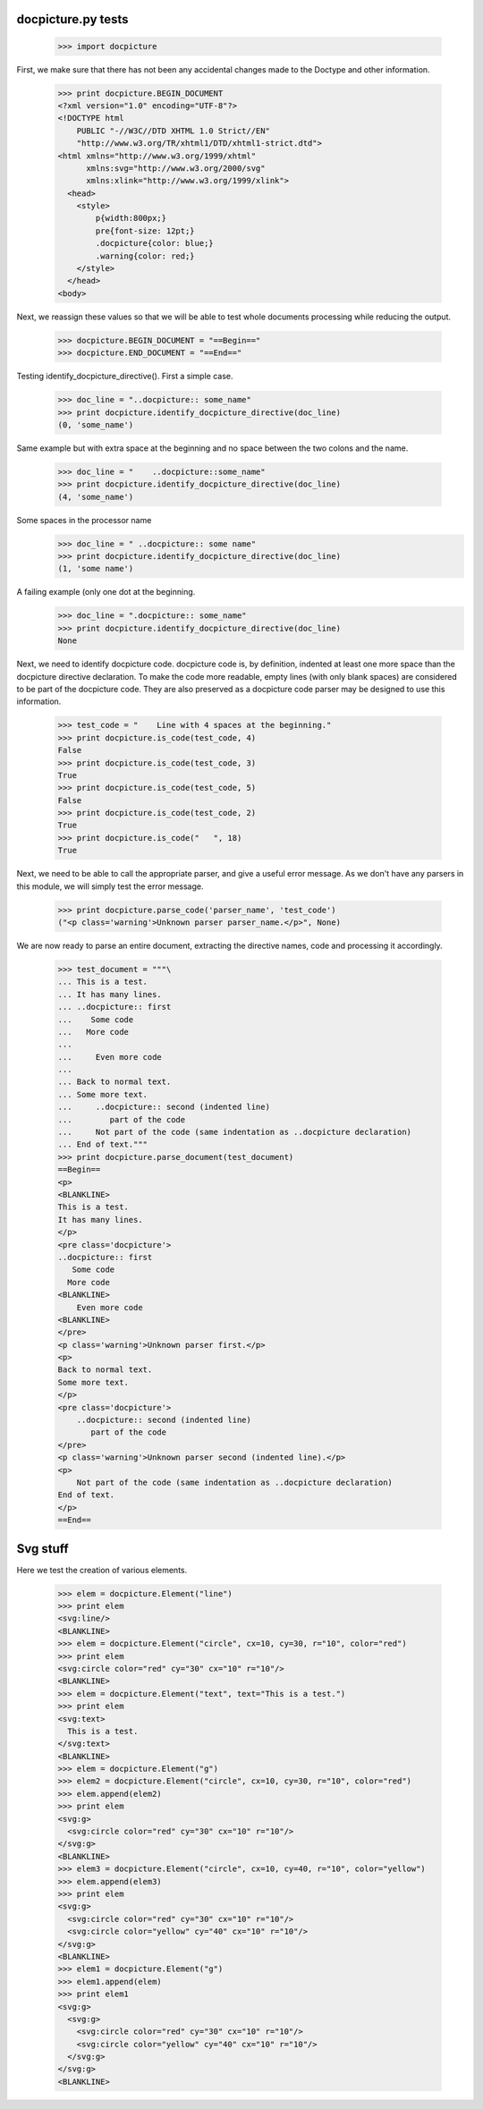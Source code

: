 docpicture.py tests
====================


    >>> import docpicture

First, we make sure that there has not been any accidental changes made
to the Doctype and other information.
    >>> print docpicture.BEGIN_DOCUMENT
    <?xml version="1.0" encoding="UTF-8"?>
    <!DOCTYPE html
        PUBLIC "-//W3C//DTD XHTML 1.0 Strict//EN"
        "http://www.w3.org/TR/xhtml1/DTD/xhtml1-strict.dtd">
    <html xmlns="http://www.w3.org/1999/xhtml"
          xmlns:svg="http://www.w3.org/2000/svg"
          xmlns:xlink="http://www.w3.org/1999/xlink">
      <head>
        <style>
            p{width:800px;}
            pre{font-size: 12pt;}
            .docpicture{color: blue;}
            .warning{color: red;}
        </style>
      </head>
    <body>

Next, we reassign these values so that we will be able to test
whole documents processing while reducing the output.

    >>> docpicture.BEGIN_DOCUMENT = "==Begin=="
    >>> docpicture.END_DOCUMENT = "==End=="

Testing identify_docpicture_directive(). First a simple case.

    >>> doc_line = "..docpicture:: some_name"
    >>> print docpicture.identify_docpicture_directive(doc_line)
    (0, 'some_name')

Same example but with extra space at the beginning and no space between the two
colons and the name.
    >>> doc_line = "    ..docpicture::some_name"
    >>> print docpicture.identify_docpicture_directive(doc_line)
    (4, 'some_name')

Some spaces in the processor name
    >>> doc_line = " ..docpicture:: some name"
    >>> print docpicture.identify_docpicture_directive(doc_line)
    (1, 'some name')

A failing example (only one dot at the beginning.
    >>> doc_line = ".docpicture:: some_name"
    >>> print docpicture.identify_docpicture_directive(doc_line)
    None

Next, we need to identify docpicture code.  docpicture code is,
by definition, indented at least one more space than the docpicture directive
declaration.  To make the code more readable, empty lines (with only blank
spaces) are considered to be part of the docpicture code.  They are also
preserved as a docpicture code parser may be designed to use this information.

    >>> test_code = "    Line with 4 spaces at the beginning."
    >>> print docpicture.is_code(test_code, 4)
    False
    >>> print docpicture.is_code(test_code, 3)
    True
    >>> print docpicture.is_code(test_code, 5)
    False
    >>> print docpicture.is_code(test_code, 2)
    True
    >>> print docpicture.is_code("   ", 18)
    True

Next, we need to be able to call the appropriate parser, and give a useful
error message.  As we don't have any parsers in this module, we will
simply test the error message.

    >>> print docpicture.parse_code('parser_name', 'test_code')
    ("<p class='warning'>Unknown parser parser_name.</p>", None)

We are now ready to parse an entire document, extracting
the directive names, code and processing it accordingly.

    >>> test_document = """\
    ... This is a test.
    ... It has many lines.
    ... ..docpicture:: first
    ...    Some code
    ...   More code
    ... 
    ...     Even more code
    ...
    ... Back to normal text.
    ... Some more text.
    ...     ..docpicture:: second (indented line)
    ...        part of the code
    ...     Not part of the code (same indentation as ..docpicture declaration)
    ... End of text."""
    >>> print docpicture.parse_document(test_document)
    ==Begin==
    <p>
    <BLANKLINE>
    This is a test.
    It has many lines.
    </p>
    <pre class='docpicture'>
    ..docpicture:: first
       Some code
      More code
    <BLANKLINE>
        Even more code
    <BLANKLINE>
    </pre>
    <p class='warning'>Unknown parser first.</p>
    <p>
    Back to normal text.
    Some more text.
    </p>
    <pre class='docpicture'>
        ..docpicture:: second (indented line)
           part of the code
    </pre>
    <p class='warning'>Unknown parser second (indented line).</p>
    <p>
        Not part of the code (same indentation as ..docpicture declaration)
    End of text.
    </p>
    ==End==



Svg stuff
==========

Here we test the creation of various elements.


    >>> elem = docpicture.Element("line")
    >>> print elem
    <svg:line/>
    <BLANKLINE>
    >>> elem = docpicture.Element("circle", cx=10, cy=30, r="10", color="red")
    >>> print elem
    <svg:circle color="red" cy="30" cx="10" r="10"/>
    <BLANKLINE>
    >>> elem = docpicture.Element("text", text="This is a test.")
    >>> print elem
    <svg:text>
      This is a test.
    </svg:text>
    <BLANKLINE>
    >>> elem = docpicture.Element("g")
    >>> elem2 = docpicture.Element("circle", cx=10, cy=30, r="10", color="red")
    >>> elem.append(elem2)
    >>> print elem
    <svg:g>
      <svg:circle color="red" cy="30" cx="10" r="10"/>
    </svg:g>
    <BLANKLINE>
    >>> elem3 = docpicture.Element("circle", cx=10, cy=40, r="10", color="yellow")
    >>> elem.append(elem3)
    >>> print elem
    <svg:g>
      <svg:circle color="red" cy="30" cx="10" r="10"/>
      <svg:circle color="yellow" cy="40" cx="10" r="10"/>
    </svg:g>
    <BLANKLINE>
    >>> elem1 = docpicture.Element("g")
    >>> elem1.append(elem)
    >>> print elem1
    <svg:g>
      <svg:g>
        <svg:circle color="red" cy="30" cx="10" r="10"/>
        <svg:circle color="yellow" cy="40" cx="10" r="10"/>
      </svg:g>
    </svg:g>
    <BLANKLINE>
